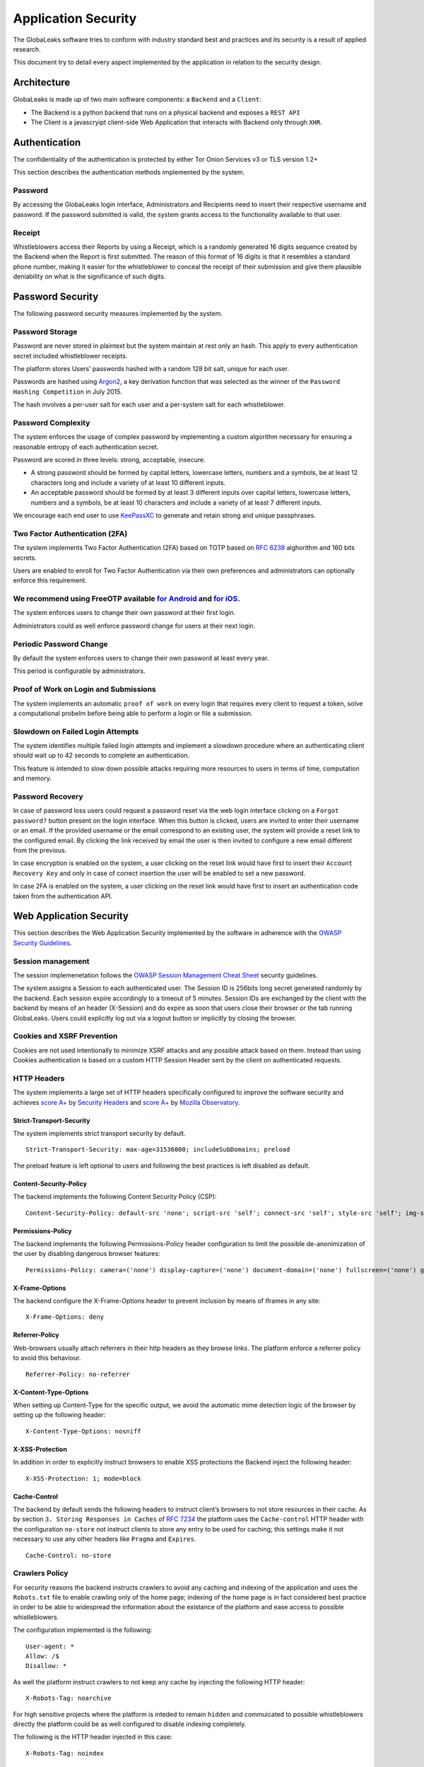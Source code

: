 ====================
Application Security
====================
The GlobaLeaks software tries to conform with industry standard best and practices and its security is a result of applied research.

This document try to detail every aspect implemented by the application in relation to the security design.

Architecture
============
GlobaLeaks is made up of two main software components: a ``Backend`` and a ``Client``:

* The Backend is a python backend that runs on a physical backend and exposes a ``REST API``
* The Client is a javascryipt client-side Web Application that interacts with Backend only through ``XHR``.

Authentication
==============
The confidentiality of the authentication is protected by either Tor Onion Services v3 or TLS version 1.2+

This section describes the authentication methods   implemented by the system.

Password
--------
By accessing the GlobaLeaks login interface, Administrators and Recipients need to insert their respective username and password. If the password submitted is valid, the system grants access to the functionality available to that user.

Receipt
-------
Whistleblowers access their Reports by using a Receipt, which is a randomly generated 16 digits sequence created by the Backend when the Report is first submitted. The reason of this format of 16 digits is that it resembles a standard phone number, making it easier for the whistleblower to conceal the receipt of their submission and give them plausible deniability on what is the significance of such digits.

Password Security
=================
The following password security measures implemented by the system.

Password Storage
----------------
Password are never stored in plaintext but the system maintain at rest only an hash. This apply to every authentication secret included whistleblower receipts.

The platform stores Users’ passwords hashed with a random 128 bit salt, unique for each user.

Passwords are hashed using `Argon2 <https://en.wikipedia.org/wiki/Argon2>`_, a key derivation function that was selected as the winner of the ``Password Hashing Competition`` in July 2015.

The hash involves a per-user salt for each user and a per-system salt for each whistleblower.

Password Complexity
-------------------
The system enforces the usage of complex password by implementing a custom algorithm necessary for ensuring a reasonable entropy of each authentication secret.

Password are scored in three levels: strong, acceptable, insecure.

* A strong password should be formed by capital letters, lowercase letters, numbers and a symbols, be at least 12 characters long and include a variety of at least 10 different inputs.
* An acceptable password should be formed by at least 3 different inputs over capital letters, lowercase letters, numbers and a symbols, be at least 10 characters and include a variety of at least 7 different inputs.

We encourage each end user to use `KeePassXC <https://keepassxc.org>`_ to generate and retain strong and unique passphrases.

Two Factor Authentication (2FA)
-------------------------------
The system implements Two Factor Authentication (2FA) based on TOTP based on `RFC 6238 <https://tools.ietf.org/rfc/rfc6238.txt>`_ alghorithm and 160 bits secrets.

Users are enabled to enroll for Two Factor Authentication via their own preferences and administrators can optionally enforce this requirement.

We recommend using FreeOTP available `for Android <https://play.google.com/store/apps/details?id=org.fedorahosted.freeotp>`_ and `for iOS <https://apps.apple.com/us/app/freeotp-authenticator/id872559395>`_.
------------------------------
The system enforces users to change their own password at their first login.

Administrators could as well enforce password change for users at their next login.

Periodic Password Change
------------------------
By default the system enforces users to change their own password at least every year.

This period is configurable by administrators.

Proof of Work on Login and Submissions
--------------------------------------
The system implements an automatic ``proof of work`` on every login that requires every client to request a token, solve a computational probelm before being able to perform a login or file a submission.

Slowdown on Failed Login Attempts
---------------------------------
The system identifies multiple failed login attempts and implement a slowdown procedure where an authenticating client should wait up to 42 seconds to complete an authentication.

This feature is intended to slow down possible attacks requiring more resources to users in terms of time, computation and memory.

Password Recovery
-----------------
In case of password loss users could request a password reset via the web login interface clicking on a ``Forgot password?`` button present on the login interface.
When this button is clicked, users are invited to enter their username or an email. If the provided username or the email correspond to an existing user, the system will provide a reset link to the configured email.
By clicking the link received by email the user is then invited to configure a new email different from the previous.

In case encryption is enabled on the system, a user clicking on the reset link would have first to insert their ``Account Recovery Key`` and only in case of correct insertion the user will be enabled to set a new password.

In case 2FA is enabled on the system, a user clicking on the reset link would have first to insert an authentication code taken from the authentication API.

Web Application Security
========================
This section describes the Web Application Security implemented by the software in adherence with the `OWASP Security Guidelines <https://www.owasp.org>`_.

Session management
------------------
The session implemenetation follows the `OWASP Session Management Cheat Sheet <https://cheatsheetseries.owasp.org/cheatsheets/Session_Management_Cheat_Sheet.html>`_ security guidelines.

The system assigns a Session to each authenticated user. The Session ID is 256bits long secret generated randomly by the backend. Each session expire accordingly to a timeout of 5 minutes. Session IDs are exchanged by the client with the backend by means of an header (X-Session) and do expire as soon that users close their browser or the tab running GlobaLeaks. Users could explicitly log out via a logout button or implicitly by closing the browser.

Cookies and XSRF Prevention
---------------------------
Cookies are not used intentionally to minimize XSRF attacks and any possible attack based on them. Instead than using Cookies authentication is based on a custom HTTP Session Header sent by the client on authenticated requests.

HTTP Headers
------------
The system implements a large set of HTTP headers specifically configured to improve the software security and achieves `score A+ <https://securityheaders.com/?q=https%3A%2F%2Ftry.globaleaks.org&followRedirects=on>`_ by `Security Headers <https://securityheaders.com/>`_ and `score A+ <https://observatory.mozilla.org/analyze/try.globaleaks.org>`_ by `Mozilla Observatory <https://observatory.mozilla.org/>`_.

Strict-Transport-Security
+++++++++++++++++++++++++
The system implements strict transport security by default.
::
  Strict-Transport-Security: max-age=31536000; includeSubDomains; preload

The preload feature is left optional to users and following the best practices is left disabled as default.

Content-Security-Policy
+++++++++++++++++++++++
The backend implements the following Content Security Policy (CSP):
::
  Content-Security-Policy: default-src 'none'; script-src 'self'; connect-src 'self'; style-src 'self'; img-src 'self' data:; font-src 'self' data:; media-src 'self'; form-action 'self'; frame-ancestors 'none'; block-all-mixed-content

Permissions-Policy
++++++++++++++
The backend implements the following Permissions-Policy header configuration to limit the possible de-anonimization of the user by disabling dangerous browser features:
::
  Permissions-Policy: camera=('none') display-capture=('none') document-domain=('none') fullscreen=('none') geolocation=('none') microphone=('none') speaker=('none')

X-Frame-Options
+++++++++++++++
The backend configure the X-Frame-Options header to prevent inclusion by means of Iframes in any site:
::
  X-Frame-Options: deny

Referrer-Policy
+++++++++++++++
Web-browsers usually attach referrers in their http headers as they browse links. The platform enforce a referrer policy to avoid this behaviour.
::
  Referrer-Policy: no-referrer

X-Content-Type-Options
++++++++++++++++++++++
When setting up Content-Type for the specific output, we avoid the automatic mime detection logic of the browser by setting up the following header:
::
  X-Content-Type-Options: nosniff

X-XSS-Protection
++++++++++++++++
In addition in order to explicitly instruct browsers to enable XSS protections the Backend inject the following header:
::
  X-XSS-Protection: 1; mode=block

Cache-Control
+++++++++++++++++++++++++++++++++++++++++++++
The backend by default sends the following headers to instruct client’s browsers to not store resources in their cache.
As by section ``3. Storing Responses in Caches`` of `RFC 7234 <https://tools.ietf.org/html/rfc7234>`_ the platform uses the ``Cache-control`` HTTP header with the configuration ``no-store`` not instruct clients to store any entry to be used for caching; this settings make it not necessary to use any other headers like ``Pragma`` and ``Expires``.
::
  Cache-Control: no-store

Crawlers Policy
------------
For security reasons the backend instructs crawlers to avoid any caching and indexing of the application and uses the ``Robots.txt`` file to enable crawling only of the home page; indexing of the home page is in fact considered best practice in order to be able to widespread the information about the existance of the platform and ease access to possible whistleblowers.

The configuration implemented is the following:
::
  User-agent: *
  Allow: /$
  Disallow: *

As well the platform instruct crawlers to not keep any cache by injecting the following HTTP header:
::
  X-Robots-Tag: noarchive

For high sensitive projects where the platform is inteded to remain ``hidden`` and commuicated to possible whistleblowers directly the platform could be as well configured to disable indexing completely.

The following is the HTTP header injected in this case:
::
  X-Robots-Tag: noindex

Anchor Tags and External URLs
-----------------------------
In addition to the protecton offered by the header ``Referrer-Policy: no-referrer`` that prevents to pass the referrer while visiting the application sets the rel attribute nooopener to each of the external links. This protects from exectution of malicious content within the context of the application.
::
  <a href="url" rel="noopener">link title</a>

Input Validation (Server)
-------------------------
The system adopts a whitelist based input validation approach. Each client request is checked against a set of regular expressions and only requests matching the expression are then processed.

As well a set of rules are applied to each request type to limit possible attacks. For example any request is limited to a payload of 1MB.

Input Validation (Client)
-------------------------
The client implement strict validation of the rendered content by using the angular component `ngSanitize.$sanitize <http://docs.angularjs.org/api/ngSanitize.$sanitize>`_

Form Autocomplete OFF
---------------------
Form implemented by the platform make use of the HTML5 form attribute in order to instruct the browser to do not keep caching of the user data in order to predict and autocomplete forms on subsequent submissions.

This is achieved by setting `autocomplete=”off” <https://www.w3.org/TR/html5/forms.html=autofilling-form-controls:-the-autocomplete-attribute>`_ on the relevant forms or attributes.

Network Security
================

Connection Encryption
---------------------
The software adopts `Tor <https://www.torproject.org/>`_ as default, prefferred and recommended connection encryption protocol for its security and each GlobaLeaks server by default implement an ``Onion Service v3``.
The use of ``Tor`` is recommended over HTTPS for its advanced properties of resistance to selective interception and censorship that would make it difficult for a third party to selectively capture or block tccess to the site to specific whistleblower or company department.

The software enables as well easy setup of ``HTTPS`` offering both automatic setup via `Let'sEncrypt <https://letsencrypt.org/>`_ and manual setup.

The configuration enables only ``TLS1.2+`` and is fine tuned and hardened to achieve `SSLLabs grade A+ <https://www.ssllabs.com/ssltest/analyze.html?d=try.globaleaks.org>`_.

In particular only following cyphertexts are enabled:
::
  TLS13-AES-256-GCM-SHA384
  TLS13-AES-128-GCM-SHA256
  TLS13-CHACHA20-POLY1305-SHA256
  ECDHE-ECDSA-AES256-GCM-SHA384
  ECDHE-RSA-AES256-GCM-SHA384
  ECDHE-ECDSA-AES128-GCM-SHA256
  ECDHE-RSA-AES128-GCM-SHA256
  ECDHE-ECDSA-CHACHA20-POLY1305
  ECDHE-RSA-CHACHA20-POLY1305

Network Sandboxing
------------------
The GlobaLeaks backend integrates ``iptables`` by default and implements strict firewall rules that only allow inbound and outbound connections from 127.0.0.1 (where Tor is running with Tor Onion Service).

As well it automatically applies network sandboxing to all outbound communications that get automatically ```torrified``` (sent through Tor), being outbound TCP connections or DNS-query for name resolution.

Data Encryption
===============
The data, files, messages and metadata exchanged between whistleblowers and recipients is encrypted using the GlobaLeaks :doc:`EncryptionProtocol`.
In addition to this GlobaLeaks implements many other encryption components and the following is the set of the main libraries and their main usage:

* `Python-NaCL <https://github.com/pyca/pynacl>`_: is used for implementing data encryption
* `PyOpenSSL <https://github.com/pyca/pyopenssl>`_: is used for implementing HTTPS
* `Python-Cryptography <https://cryptography.io>`_: is used for implementing authentication
* `Python-GnuPG <http://pythonhosted.org/python-gnupg/index.html>`_: is used for encrypting email notifications

Application Sandboxing
======================
The GlobaLeaks backend integrates ``AppArmor`` by default and implements a strict sandboxing profile enabling the application to access only the strictly required files.
As well the application does run under a dedicated user and group "globaleaks" with reduced privileges.

DoS Resiliency
==============
To avoid applicative and database denial of service, GlobaLeaks apply the following measures:

* It tries to limit the possibility of automating any operation by requiring human interaction (e.g. with the implementation of proof of work)
* It is written to limit the possibility of triggering CPU intensive routines by an external user (e.g. by implementing limits on queries and jobs execution time)
* It implements monitoring of each activity trying to implement detection of attacks and implement proactively security measures to prevent DoS (e.g. implementing slowdown on fast-operations)

Other Measures
==============
Encryption of Temporary Files
-----------------------------
Files being uploaded and temporarily stored on the disk during the upload process are encrypted with a temporary, symmetric AES-key in order to avoid writing any part of an unencrypted file's data chunk to disk. The encryption is done in "streaming" by using ``AES 128bit`` in ``CTR mode``. The key files are stored in memory and are unique for each file being uploaded.

Secure File Delete
------------------
Every file deleted by the application if overwritten before releasing the file space on the disk.

The overwrite routine is performed by a periodic scheduler and acts as following:

* A first overwrite writes 0 on the whole file;
* A second overwrite writes 1 on the whole file;
* A third overwrite writes random bytes on the whole file.

Secure Deletion of Database Entries
-----------------------------------
The platform enables the SQLite capability for secure deletion that automatically makes the database overwrite the data upon each delete query:
::
  PRAGMA secure_delete = ON
  PRAGMA auto_vacuum = FULL

Exception Logging and Redaction
-------------------------------
In order to quickly diagnose potential problems in the software when exceptions in clients are generated, they are automatically reported to the backend. The backend backend temporarily caches these exceptions and sends them to the backend administrator via email.

In order to prevent inadvertent information leaks the logs are run through filters that redact email addresses and uuids.

Entropy Sources
---------------
The main source of entropy for the platform is ``/dev/urandom``.

In order to increase the entropy available on the system the system integrates the usage of the `Haveged <http://www.issihosts.com/haveged/>`_ daemon.

UUIDv4 Randomness
-----------------
Resources in the system like submissions and files are identified by a UUIDv4 in order to not be guessable by an external user and limit possible attacks.

TLS for SMTP Notification
-------------------------
All of the notifications are sent through SMTP over TLS encrypted channel by using SMTP/TLS or SMTPS, depending on the configuration.
